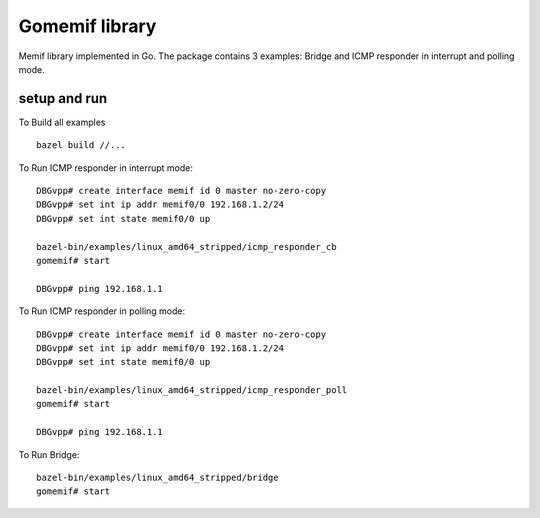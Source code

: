 .. _gomemif_doc:

Gomemif library
=======================

Memif library implemented in Go. The package contains 3 examples: Bridge and ICMP responder in interrupt and polling mode.

setup and run
-------------
To Build all examples

::

   bazel build //...

To Run ICMP responder in interrupt mode:

::

   DBGvpp# create interface memif id 0 master no-zero-copy
   DBGvpp# set int ip addr memif0/0 192.168.1.2/24
   DBGvpp# set int state memif0/0 up

   bazel-bin/examples/linux_amd64_stripped/icmp_responder_cb
   gomemif# start

   DBGvpp# ping 192.168.1.1

To Run ICMP responder in polling mode:

::

   DBGvpp# create interface memif id 0 master no-zero-copy
   DBGvpp# set int ip addr memif0/0 192.168.1.2/24
   DBGvpp# set int state memif0/0 up

   bazel-bin/examples/linux_amd64_stripped/icmp_responder_poll
   gomemif# start

   DBGvpp# ping 192.168.1.1

To Run Bridge:

::

  bazel-bin/examples/linux_amd64_stripped/bridge
  gomemif# start



